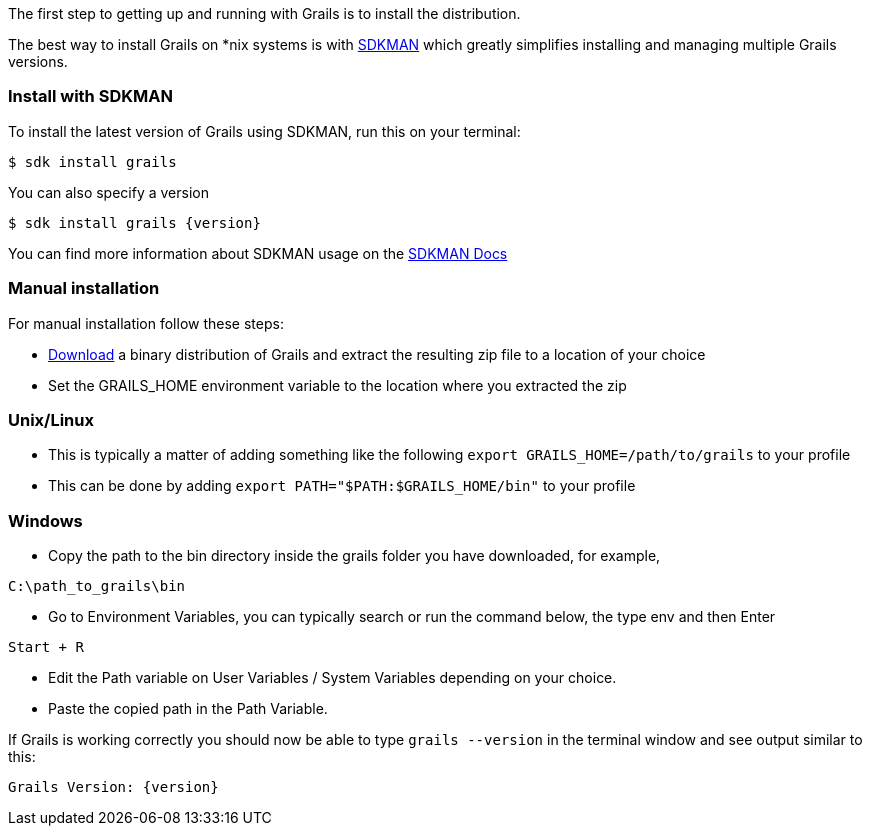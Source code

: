 The first step to getting up and running with Grails is to install the distribution.

The best way to install Grails on *nix systems is with https://sdkman.io[SDKMAN] which greatly simplifies installing and managing multiple Grails versions.

=== Install with SDKMAN

To install the latest version of Grails using SDKMAN, run this on your terminal:

[source,console]
$ sdk install grails

You can also specify a version

[source,console,subs=attributes+]
$ sdk install grails {version}

You can find more information about SDKMAN usage on the https://sdkman.io/usage[SDKMAN Docs]

=== Manual installation

For manual installation follow these steps:

* https://github.com/grails/grails-core/releases[Download] a binary distribution of Grails and extract the resulting zip file to a location of your choice
* Set the GRAILS_HOME environment variable to the location where you extracted the zip

=== Unix/Linux
** This is typically a matter of adding something like the following `export GRAILS_HOME=/path/to/grails` to your profile
** This can be done by adding `export PATH="$PATH:$GRAILS_HOME/bin"` to your profile

=== Windows
** Copy the path to the bin directory inside the grails folder you have downloaded, for example,

----
C:\path_to_grails\bin
----

** Go to Environment Variables, you can typically search or run the command below, the type env and then Enter

----
Start + R
----

** Edit the Path variable on User Variables / System Variables depending on your choice.
** Paste the copied path in the Path Variable.

If Grails is working correctly you should now be able to type `grails --version` in the terminal window and see output similar to this:

[source,console,subs=attributes+]
----
Grails Version: {version}
----
